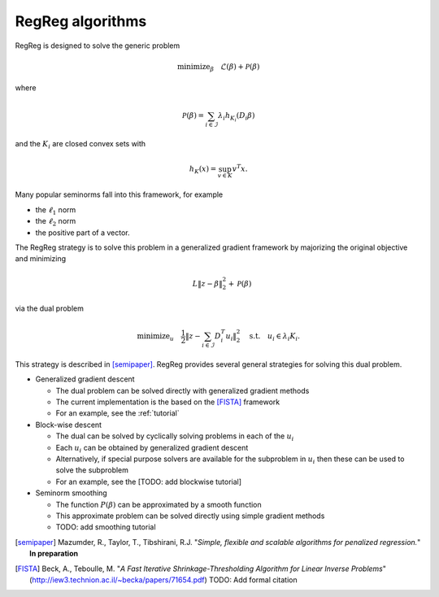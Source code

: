 .. _algorithms:

RegReg algorithms
~~~~~~~~~~~~~~~~~

RegReg is designed to solve the generic problem 

.. math::
   
   \mbox{minimize}_\beta \quad \mathcal{L}(\beta) + \mathcal{P}(\beta)

where 

.. math::

   \mathcal{P}(\beta) = \sum_{i \in \mathcal{I}} \lambda_i h_{K_i}(D_i \beta)   

and the :math:`K_i` are closed convex sets with

.. math::

   h_K(x) = \sup_{v \in K} v^T x.

Many popular seminorms fall into this framework, for example

* the :math:`\ell_1` norm

* the :math:`\ell_2` norm

* the positive part of a vector.

The RegReg strategy is to solve this problem in a generalized gradient framework by majorizing the original objective and minimizing

.. math::

   \quad L \|z-\beta\|_2^2 + \mathcal{P}(\beta)

via the dual problem

.. math::

   \mbox{minimize}_u \quad \frac{1}{2} \| z - \sum_{i \in \mathcal{I}} D_i^T u_i\|_2^2 \quad \mbox{s.t.} \quad u_i \in \lambda_i K_i.

This strategy is described in [semipaper]_. RegReg provides several general strategies for solving this dual problem. 

* Generalized gradient descent 

  * The dual problem can be solved directly with generalized gradient methods
  * The current implementation is the based on the [FISTA]_ framework 
  * For an example, see the :ref:`tutorial`

* Block-wise descent

  * The dual can be solved by cyclically solving problems in each of the :math:`u_i`
  * Each :math:`u_i` can be obtained by generalized gradient descent
  * Alternatively, if special purpose solvers are available for the subproblem in :math:`u_i` then these can be used to solve the subproblem
  * For an example, see the [TODO: add blockwise tutorial]

* Seminorm smoothing

  * The function :math:`P(\beta)` can be approximated by a smooth function
  * This approximate problem can be solved directly using simple gradient methods
  * TODO: add smoothing tutorial


.. [semipaper] Mazumder, R., Taylor, T., Tibshirani, R.J. "*Simple, flexible and scalable algorithms for penalized regression.*" **In preparation**
.. [FISTA] Beck, A., Teboulle, M. "*A Fast Iterative Shrinkage-Thresholding Algorithm for Linear Inverse Problems*" (http://iew3.technion.ac.il/~becka/papers/71654.pdf) TODO: Add formal citation
